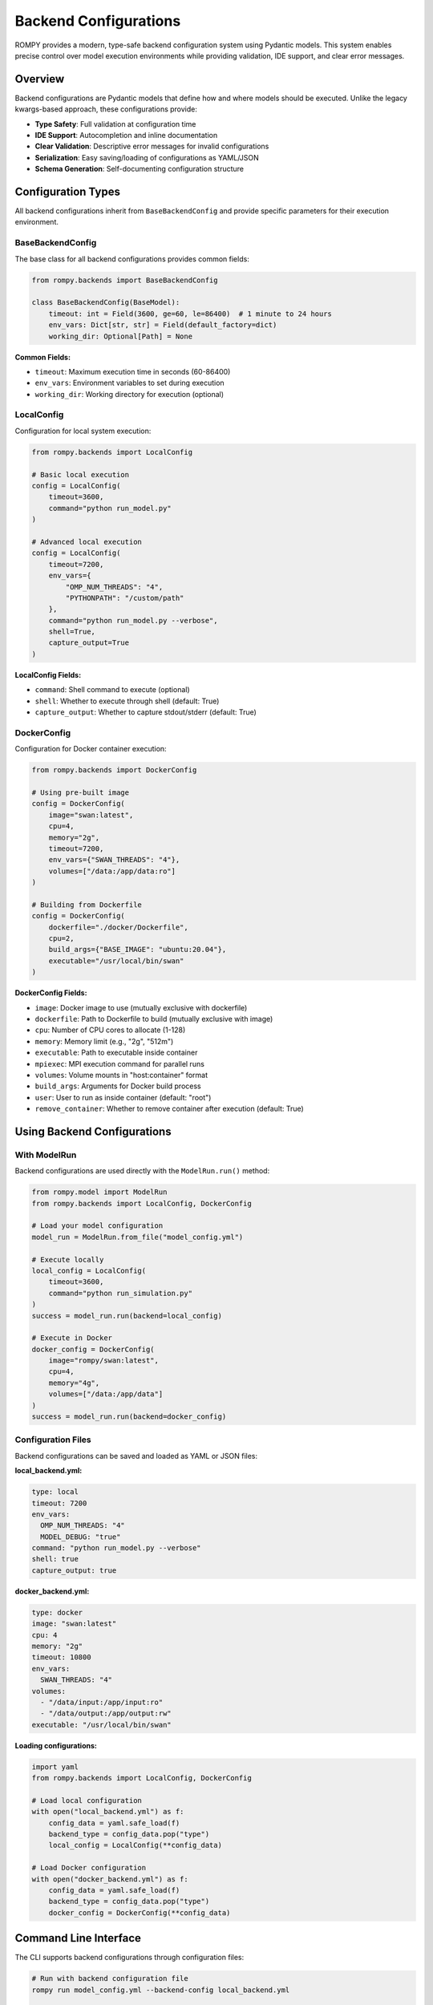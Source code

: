=============================
Backend Configurations
=============================

ROMPY provides a modern, type-safe backend configuration system using Pydantic models. This system enables precise control over model execution environments while providing validation, IDE support, and clear error messages.

Overview
--------

Backend configurations are Pydantic models that define how and where models should be executed. Unlike the legacy kwargs-based approach, these configurations provide:

* **Type Safety**: Full validation at configuration time
* **IDE Support**: Autocompletion and inline documentation
* **Clear Validation**: Descriptive error messages for invalid configurations
* **Serialization**: Easy saving/loading of configurations as YAML/JSON
* **Schema Generation**: Self-documenting configuration structure

Configuration Types
-------------------

All backend configurations inherit from ``BaseBackendConfig`` and provide specific parameters for their execution environment.

BaseBackendConfig
^^^^^^^^^^^^^^^^^

The base class for all backend configurations provides common fields:

.. code-block:: python

    from rompy.backends import BaseBackendConfig

    class BaseBackendConfig(BaseModel):
        timeout: int = Field(3600, ge=60, le=86400)  # 1 minute to 24 hours
        env_vars: Dict[str, str] = Field(default_factory=dict)
        working_dir: Optional[Path] = None

**Common Fields:**

* ``timeout``: Maximum execution time in seconds (60-86400)
* ``env_vars``: Environment variables to set during execution
* ``working_dir``: Working directory for execution (optional)

LocalConfig
^^^^^^^^^^^

Configuration for local system execution:

.. code-block:: python

    from rompy.backends import LocalConfig

    # Basic local execution
    config = LocalConfig(
        timeout=3600,
        command="python run_model.py"
    )

    # Advanced local execution
    config = LocalConfig(
        timeout=7200,
        env_vars={
            "OMP_NUM_THREADS": "4",
            "PYTHONPATH": "/custom/path"
        },
        command="python run_model.py --verbose",
        shell=True,
        capture_output=True
    )

**LocalConfig Fields:**

* ``command``: Shell command to execute (optional)
* ``shell``: Whether to execute through shell (default: True)
* ``capture_output``: Whether to capture stdout/stderr (default: True)

DockerConfig
^^^^^^^^^^^^

Configuration for Docker container execution:

.. code-block:: python

    from rompy.backends import DockerConfig

    # Using pre-built image
    config = DockerConfig(
        image="swan:latest",
        cpu=4,
        memory="2g",
        timeout=7200,
        env_vars={"SWAN_THREADS": "4"},
        volumes=["/data:/app/data:ro"]
    )

    # Building from Dockerfile
    config = DockerConfig(
        dockerfile="./docker/Dockerfile",
        cpu=2,
        build_args={"BASE_IMAGE": "ubuntu:20.04"},
        executable="/usr/local/bin/swan"
    )

**DockerConfig Fields:**

* ``image``: Docker image to use (mutually exclusive with dockerfile)
* ``dockerfile``: Path to Dockerfile to build (mutually exclusive with image)
* ``cpu``: Number of CPU cores to allocate (1-128)
* ``memory``: Memory limit (e.g., "2g", "512m")
* ``executable``: Path to executable inside container
* ``mpiexec``: MPI execution command for parallel runs
* ``volumes``: Volume mounts in "host:container" format
* ``build_args``: Arguments for Docker build process
* ``user``: User to run as inside container (default: "root")
* ``remove_container``: Whether to remove container after execution (default: True)

Using Backend Configurations
-----------------------------

With ModelRun
^^^^^^^^^^^^^

Backend configurations are used directly with the ``ModelRun.run()`` method:

.. code-block:: python

    from rompy.model import ModelRun
    from rompy.backends import LocalConfig, DockerConfig

    # Load your model configuration
    model_run = ModelRun.from_file("model_config.yml")

    # Execute locally
    local_config = LocalConfig(
        timeout=3600,
        command="python run_simulation.py"
    )
    success = model_run.run(backend=local_config)

    # Execute in Docker
    docker_config = DockerConfig(
        image="rompy/swan:latest",
        cpu=4,
        memory="4g",
        volumes=["/data:/app/data"]
    )
    success = model_run.run(backend=docker_config)

Configuration Files
^^^^^^^^^^^^^^^^^^^

Backend configurations can be saved and loaded as YAML or JSON files:

**local_backend.yml:**

.. code-block:: yaml

    type: local
    timeout: 7200
    env_vars:
      OMP_NUM_THREADS: "4"
      MODEL_DEBUG: "true"
    command: "python run_model.py --verbose"
    shell: true
    capture_output: true

**docker_backend.yml:**

.. code-block:: yaml

    type: docker
    image: "swan:latest"
    cpu: 4
    memory: "2g"
    timeout: 10800
    env_vars:
      SWAN_THREADS: "4"
    volumes:
      - "/data/input:/app/input:ro"
      - "/data/output:/app/output:rw"
    executable: "/usr/local/bin/swan"

**Loading configurations:**

.. code-block:: python

    import yaml
    from rompy.backends import LocalConfig, DockerConfig

    # Load local configuration
    with open("local_backend.yml") as f:
        config_data = yaml.safe_load(f)
        backend_type = config_data.pop("type")
        local_config = LocalConfig(**config_data)

    # Load Docker configuration
    with open("docker_backend.yml") as f:
        config_data = yaml.safe_load(f)
        backend_type = config_data.pop("type")
        docker_config = DockerConfig(**config_data)

Command Line Interface
----------------------

The CLI supports backend configurations through configuration files:

.. code-block:: bash

    # Run with backend configuration file
    rompy run model_config.yml --backend-config local_backend.yml

    # Run with Docker configuration
    rompy run model_config.yml --backend-config docker_backend.yml

**CLI Backend Management:**

.. code-block:: bash

    # Create configuration template
    rompy backends create --backend-type local --output local_config.yml
    rompy backends create --backend-type docker --with-examples --output docker_config.yml

    # Validate configuration
    rompy backends validate local_config.yml --backend-type local

    # Generate JSON schema
    rompy backends schema --backend-type docker --format json

    # List available backends
    rompy backends list

Validation and Error Handling
------------------------------

Type Safety
^^^^^^^^^^^

Pydantic provides comprehensive validation with clear error messages:

.. code-block:: python

    from rompy.backends import LocalConfig, DockerConfig
    from pydantic import ValidationError

    try:
        # Invalid timeout (too short)
        config = LocalConfig(timeout=30)
    except ValidationError as e:
        print(e)
        # ValidationError: timeout - Input should be greater than or equal to 60

    try:
        # Missing required image/dockerfile
        config = DockerConfig()
    except ValidationError as e:
        print(e)
        # ValidationError: Either 'image' or 'dockerfile' must be provided

Field Validation
^^^^^^^^^^^^^^^^

Each configuration class validates its fields according to the execution environment requirements:

**LocalConfig validation:**

* Working directory must exist if specified
* Environment variables must be string key-value pairs
* Timeout must be between 60 and 86400 seconds

**DockerConfig validation:**

* Either ``image`` or ``dockerfile`` must be provided (not both)
* CPU count must be between 1 and 128
* Memory format must match pattern (e.g., "2g", "512m")
* Volume mounts must use "host:container" format with existing host paths
* Docker image names must follow valid naming conventions

Schema Generation
-----------------

Generate configuration schemas for documentation or validation:

.. code-block:: python

    from rompy.backends import LocalConfig, DockerConfig
    import json

    # Generate JSON schema
    local_schema = LocalConfig.model_json_schema()
    docker_schema = DockerConfig.model_json_schema()

    # Pretty print schema
    print(json.dumps(local_schema, indent=2))

**Example schema output:**

.. code-block:: json

    {
      "type": "object",
      "properties": {
        "timeout": {
          "type": "integer",
          "minimum": 60,
          "maximum": 86400,
          "description": "Maximum execution time in seconds"
        },
        "env_vars": {
          "type": "object",
          "additionalProperties": {"type": "string"},
          "description": "Environment variables to set during execution"
        }
      }
    }

Best Practices
--------------

Configuration Organization
^^^^^^^^^^^^^^^^^^^^^^^^^^

1. **Environment-Specific Configs**: Create separate configuration files for different environments:

   .. code-block:: text

       configs/
       ├── backends/
       │   ├── local_dev.yml      # Development environment
       │   ├── local_hpc.yml      # HPC cluster local execution
       │   ├── docker_dev.yml     # Development Docker setup
       │   └── docker_prod.yml    # Production Docker setup

2. **Template Configurations**: Use the CLI to generate templates:

   .. code-block:: bash

       rompy backends create --backend-type docker --with-examples > docker_template.yml

3. **Validation Before Execution**: Always validate configurations:

   .. code-block:: bash

       rompy backends validate my_config.yml --backend-type local

Security Considerations
^^^^^^^^^^^^^^^^^^^^^^^

1. **Environment Variables**: Avoid storing sensitive data in configuration files:

   .. code-block:: python

       # Good: Reference environment variables
       config = LocalConfig(
           env_vars={"API_KEY": os.environ["API_KEY"]}
       )

       # Bad: Hardcode sensitive data
       config = LocalConfig(
           env_vars={"API_KEY": "secret-key-123"}
       )

2. **Docker Security**: Use appropriate user permissions and volume mounts:

   .. code-block:: python

       config = DockerConfig(
           image="myapp:latest",
           user="appuser",  # Don't run as root
           volumes=["/data:/app/data:ro"]  # Read-only when possible
       )

Performance Optimization
^^^^^^^^^^^^^^^^^^^^^^^^

1. **Resource Allocation**: Set appropriate limits for Docker containers:

   .. code-block:: python

       config = DockerConfig(
           image="heavy-computation:latest",
           cpu=8,
           memory="16g"
       )

2. **Timeout Management**: Set realistic timeouts based on model complexity:

   .. code-block:: python

       # Short timeout for quick models
       quick_config = LocalConfig(timeout=600)  # 10 minutes

       # Longer timeout for complex simulations
       complex_config = DockerConfig(
           image="long-simulation:latest",
           timeout=21600  # 6 hours
       )

Creating Custom Backend Configurations
---------------------------------------

You can extend the system with custom backend configurations:

.. code-block:: python

    from rompy.backends import BaseBackendConfig
    from pydantic import Field
    from typing import Optional

    class HPCConfig(BaseBackendConfig):
        """Configuration for HPC cluster execution."""

        queue: str = Field(..., description="SLURM queue name")
        nodes: int = Field(1, ge=1, le=100, description="Number of nodes")
        partition: str = Field("compute", description="Cluster partition")
        account: Optional[str] = Field(None, description="Account for billing")

        def get_backend_class(self):
            from mypackage.backends import HPCRunBackend
            return HPCRunBackend

    # Register with entry points in pyproject.toml
    # [project.entry-points."rompy.run"]
    # hpc = "mypackage.backends:HPCRunBackend"

Migration from Legacy Kwargs
-----------------------------

If migrating from the legacy kwargs-based approach:

**Before (kwargs):**

.. code-block:: python

    # Legacy approach - no validation, no IDE support
    success = model_run.run(
        backend="local",
        timeout=3600,
        command="python script.py",
        env_vars={"OMP_NUM_THREADS": "4"}
    )

**After (Pydantic):**

.. code-block:: python

    # Modern approach - validated, type-safe
    from rompy.backends import LocalConfig

    config = LocalConfig(
        timeout=3600,
        command="python script.py",
        env_vars={"OMP_NUM_THREADS": "4"}
    )
    success = model_run.run(backend=config)

**Benefits of migration:**

* Validation errors caught at configuration time, not execution time
* IDE autocompletion and inline documentation
* Configuration can be saved/loaded from files
* Schema generation for documentation
* Clear error messages for invalid parameters

Troubleshooting
---------------

Common Issues
^^^^^^^^^^^^^

**"Either 'image' or 'dockerfile' must be provided"**

   Ensure DockerConfig has exactly one of image or dockerfile:

   .. code-block:: python

       # Correct
       config = DockerConfig(image="myapp:latest")
       # OR
       config = DockerConfig(dockerfile="./Dockerfile")

       # Incorrect - missing both
       config = DockerConfig()
       # Incorrect - both provided
       config = DockerConfig(image="myapp:latest", dockerfile="./Dockerfile")

**"Working directory does not exist"**

   Ensure the working directory exists before creating the configuration:

   .. code-block:: python

       from pathlib import Path

       work_dir = Path("/path/to/workdir")
       work_dir.mkdir(parents=True, exist_ok=True)

       config = LocalConfig(working_dir=work_dir)

**"Volume mount validation failed"**

   Ensure host paths exist and use correct format:

   .. code-block:: python

       # Correct format with existing host path
       config = DockerConfig(
           image="myapp:latest",
           volumes=["/existing/host/path:/container/path"]
       )

Debugging Configuration Issues
^^^^^^^^^^^^^^^^^^^^^^^^^^^^^^

1. **Use schema validation**:

   .. code-block:: python

       from rompy.backends import DockerConfig

       try:
           config = DockerConfig(**config_data)
       except ValidationError as e:
           print("Validation errors:")
           for error in e.errors():
               print(f"  {error['loc']}: {error['msg']}")

2. **Check configuration serialization**:

   .. code-block:: python

       config = LocalConfig(timeout=3600)
       print(config.model_dump_json(indent=2))

3. **Validate against schema**:

   .. code-block:: bash

       rompy backends validate my_config.yml --backend-type docker

The Pydantic backend configuration system provides a robust, type-safe foundation for model execution while maintaining flexibility and extensibility for future backend types.
